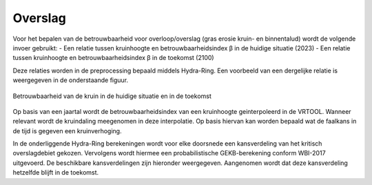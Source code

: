 Overslag
========================

Voor het bepalen van de betrouwbaarheid voor overloop/overslag (gras erosie kruin- en binnentalud) wordt de volgende invoer gebruikt:
- Een relatie tussen kruinhoogte en betrouwbaarheidsindex β in de huidige situatie (2023)
- Een relatie tussen kruinhoogte en betrouwbaarheidsindex β in de toekomst (2100)

Deze relaties worden in de preprocessing bepaald middels Hydra-Ring. Een voorbeeld van een dergelijke relatie is weergegeven in de onderstaande figuur.

.. figure:: img/Faalkans_kruinhoogte.png
    :align: center
    :width: 600px

    Betrouwbaarheid van de kruin in de huidige situatie en in de toekomst

Op basis van een jaartal wordt de betrouwbaarheidsindex van een kruinhoogte geinterpoleerd in de VRTOOL. Wanneer relevant wordt de kruindaling meegenomen in deze interpolatie. Op basis hiervan kan worden bepaald wat de faalkans in de tijd is gegeven een kruinverhoging.

In de onderliggende Hydra-Ring berekeningen wordt voor elke doorsnede  een kansverdeling van het kritisch overslagdebiet gekozen. Vervolgens wordt hiermee een probabilistische GEKB-berekening conform WBI-2017 uitgevoerd. De beschikbare kansverdelingen zijn hieronder weergegeven. Aangenomen wordt dat deze kansverdeling hetzelfde blijft in de toekomst.

.. csv-table:: Kritische overslagdebieten
    :file: tables/kritische_overslagdebieten.csv
    :header-rows: 1
    :widths: 40, 10, 10, 10, 20